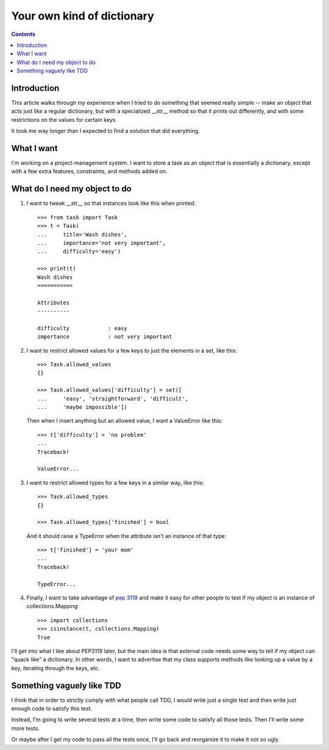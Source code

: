 +++++++++++++++++++++++++++
Your own kind of dictionary
+++++++++++++++++++++++++++

.. contents::

Introduction
============

This article walks through my experience when I tried to do something
that seemed really simple -- make an object that acts just like a
regular dictionary, but with a specialized __str__ method so that it
prints out differently, and with some restrictions on the values for
certain keys.

It took me way longer than I expected to find a solution that did
everything.

What I want
===========

I'm working on a project-management system.  I want to store a task as
an object that is essentially a dictionary, except with a few extra
features, constraints, and methods added on.

What do I need my object to do
==============================

1.  I want to tweak __str__ so that instances look like this when printed::

        >>> from task import Task
        >>> t = Task(
        ...     title='Wash dishes',
        ...     importance='not very important',
        ...     difficulty='easy')

        >>> print(t)
        Wash dishes
        ===========

        Attributes
        ----------

        difficulty            : easy
        importance            : not very important


2.  I want to restrict allowed values for a few keys to just the
    elements in a set, like this::

        >>> Task.allowed_values
        {}

        >>> Task.allowed_values['difficulty'] = set([
        ...     'easy', 'straightforward', 'difficult',
        ...     'maybe impossible'])


    Then when I insert anything but an allowed value, I want a
    ValueError like this::

        >>> t['difficulty'] = 'no problem'
        ...
        Traceback!

        ValueError...

3.  I want to restrict allowed types for a few keys in a similar way,
    like this::

        >>> Task.allowed_types
        {}

        >>> Task.allowed_types['finished'] = bool

    And it should raise a TypeError when the attribute isn't an instance
    of that type::

        >>> t['finished'] = 'your mom'
        ...
        Traceback!

        TypeError...


4.  Finally, I want to take advantage of `pep 3119`_ and make it easy for
    other people to test if my object is an instance of
    collections.Mapping::

        >>> import collections
        >>> isinstance(t, collections.Mapping)
        True

.. _`pep 3119`: http://www.python.org/dev/peps/pep-3119/


I'll get into what I like about PEP3119 later, but the main idea is that
external code needs some way to tell if my object can "quack like" a
dictionary.  In other words, I want to advertise that my class supports
methods like looking up a value by a key, iterating through the keys,
etc.

Something vaguely like TDD
==========================

I think that in order to strictly comply with what people call TDD, I
would write just a single test and then write just enough code to
satisfy this test.

Instead, I'm going to write several tests at a time, then write some
code to satisfy all those tests.  Then I'll write some more tests.

Or maybe after I get my code to pass all the tests once, I'll go back
and reorganize it to make it not so ugly.


